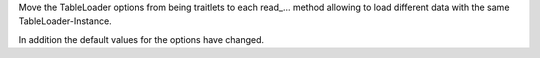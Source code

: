 Move the TableLoader options from being traitlets to
each read_... method allowing to load different data with the 
same TableLoader-Instance.

In addition the default values for the options have changed.
